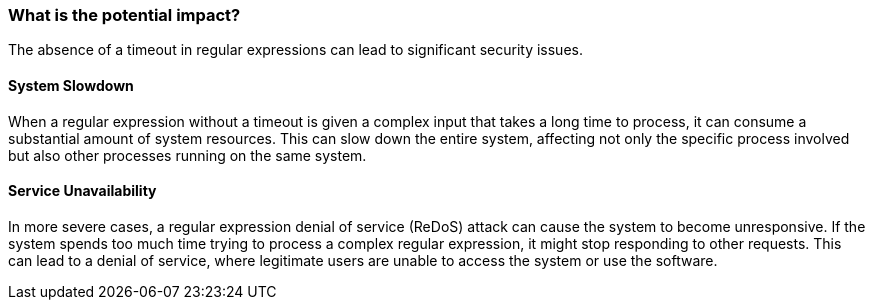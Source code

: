 === What is the potential impact?

The absence of a timeout in regular expressions can lead to significant security
issues.

==== System Slowdown

When a regular expression without a timeout is given a complex input that takes
a long time to process, it can consume a substantial amount of system resources.
This can slow down the entire system, affecting not only the specific process
involved but also other processes running on the same system.

==== Service Unavailability

In more severe cases, a regular expression denial of service (ReDoS) attack can
cause the system to become unresponsive. If the system spends too much time
trying to process a complex regular expression, it might stop responding to
other requests. This can lead to a denial of service, where legitimate users are
unable to access the system or use the software.
